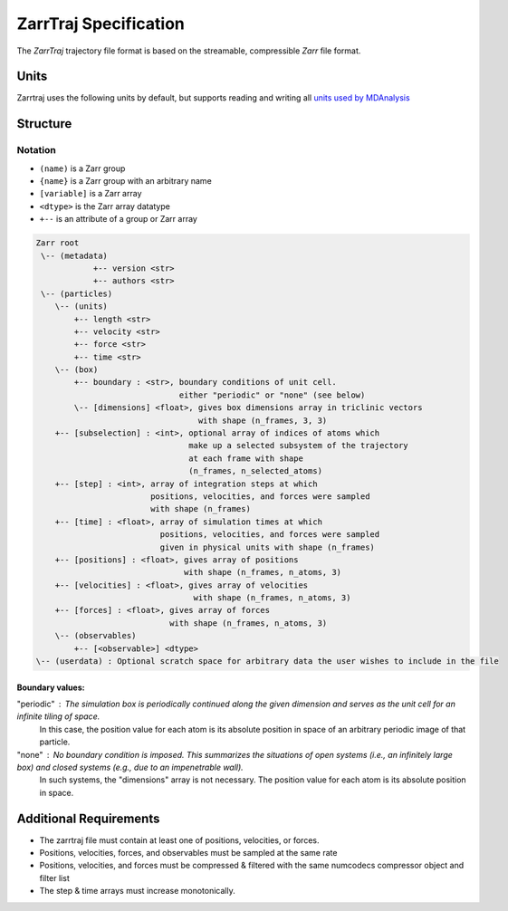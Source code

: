 ZarrTraj Specification
======================

The *ZarrTraj* trajectory file format is based on the streamable, compressible
`Zarr` file format.

Units
-----

Zarrtraj uses the following units by default, but supports reading and writing all
`units used by MDAnalysis <https://userguide.mdanalysis.org/stable/units.html#table-baseunits>`_

.. list-table
   :widths: 25 25 25
   :header-rows: 1

   * - Quantity
     - Unit
     - Abbreviation
   * - Time
     - picosecond
     - pm
   * - Distance
     - nanometer
     - nm
   * - Velocity
     - nanometer / picosecond
     - nm / ps
   * - Force
     - kilojoules / (mol * nanometer)
     - kJ/(mol*nm)


Structure
---------

Notation
^^^^^^^^

- ``(name)`` is a Zarr group
- ``{name}`` is a Zarr group with an arbitrary name
- ``[variable]`` is a Zarr array
- ``<dtype>`` is the Zarr array datatype
- ``+--`` is an attribute of a group or Zarr array

.. code-block:: none

        Zarr root
         \-- (metadata)
                    +-- version <str>
                    +-- authors <str>
         \-- (particles)
            \-- (units)
                +-- length <str>
                +-- velocity <str>
                +-- force <str>
                +-- time <str>
            \-- (box)
                +-- boundary : <str>, boundary conditions of unit cell.
                                      either "periodic" or "none" (see below)
                \-- [dimensions] <float>, gives box dimensions array in triclinic vectors 
                                          with shape (n_frames, 3, 3)
            +-- [subselection] : <int>, optional array of indices of atoms which 
                                        make up a selected subsystem of the trajectory 
                                        at each frame with shape
                                        (n_frames, n_selected_atoms)
            +-- [step] : <int>, array of integration steps at which 
                                positions, velocities, and forces were sampled
                                with shape (n_frames)
            +-- [time] : <float>, array of simulation times at which 
                                  positions, velocities, and forces were sampled
                                  given in physical units with shape (n_frames)
            +-- [positions] : <float>, gives array of positions
                                       with shape (n_frames, n_atoms, 3)
            +-- [velocities] : <float>, gives array of velocities
                                         with shape (n_frames, n_atoms, 3)
            +-- [forces] : <float>, gives array of forces
                                    with shape (n_frames, n_atoms, 3)
            \-- (observables)
                +-- [<observable>] <dtype>
        \-- (userdata) : Optional scratch space for arbitrary data the user wishes to include in the file

Boundary values:
""""""""""""""""

"periodic" : The simulation box is periodically continued along the given dimension and serves as the unit cell for an infinite tiling of space.
             In this case, the position value for each atom is its absolute position in space of an arbitrary periodic image of that particle.

"none" : No boundary condition is imposed. This summarizes the situations of open systems (i.e., an infinitely large box) and closed systems (e.g., due to an impenetrable wall). 
         In such systems, the "dimensions" array is not necessary. The position value for each atom is its absolute position in space.


Additional Requirements
-----------------------

* The zarrtraj file must contain at least one of positions, velocities, or forces.
* Positions, velocities, forces, and observables must be sampled at the same rate
* Positions, velocities, and forces must be compressed & filtered with the same
  numcodecs compressor object and filter list
* The step & time arrays must increase monotonically.



